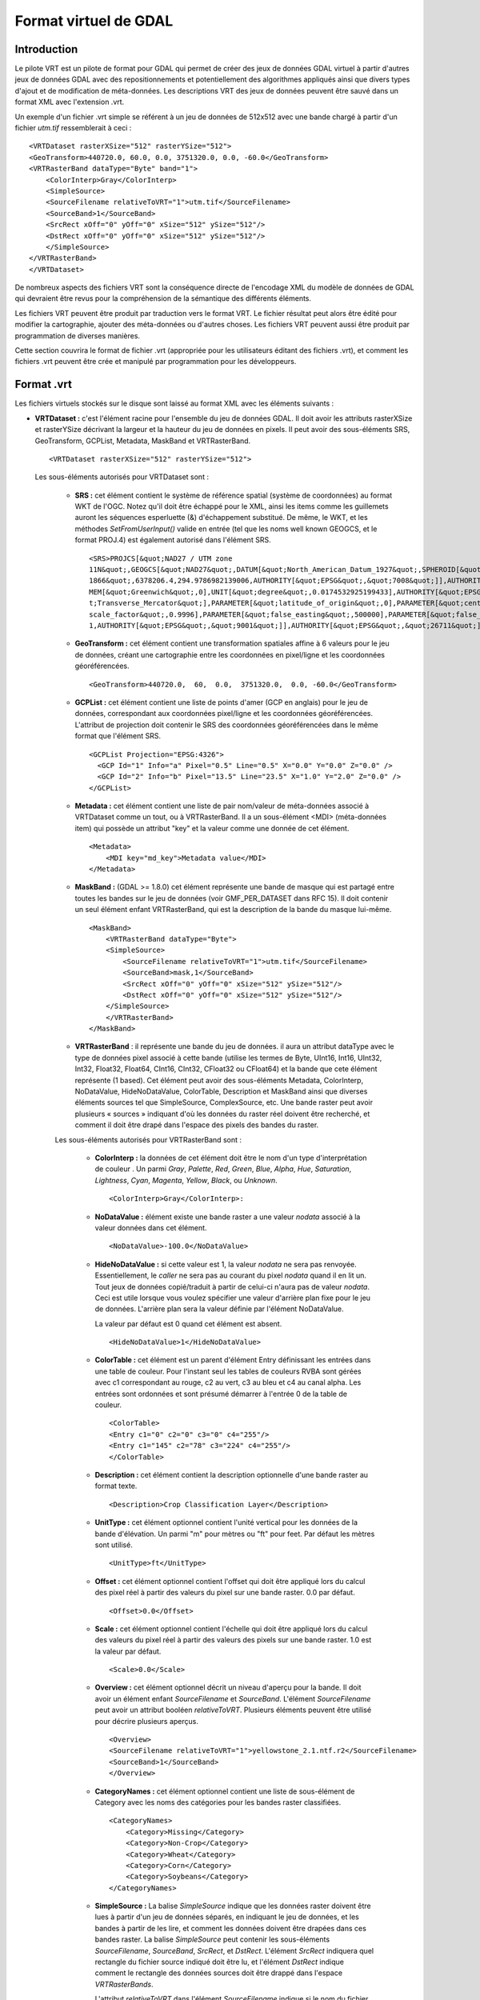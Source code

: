 .. _`gdal.gdal.formats.vrt`:

=======================
Format virtuel de GDAL
=======================

Introduction
==============

Le pilote VRT est un pilote de format pour GDAL qui permet de créer des jeux de 
données GDAL virtuel à partir d'autres jeux de données GDAL avec des 
repositionnements et potentiellement des algorithmes appliqués ainsi que divers 
types d'ajout et de modification de méta-données. Les descriptions VRT des jeux 
de données peuvent être sauvé dans un format XML avec l'extension .vrt.

Un exemple d'un fichier .vrt simple se référent à un jeu de données de 512x512 
avec une bande chargé à partir d'un fichier *utm.tif* ressemblerait à ceci :
::
    
    <VRTDataset rasterXSize="512" rasterYSize="512">
    <GeoTransform>440720.0, 60.0, 0.0, 3751320.0, 0.0, -60.0</GeoTransform>
    <VRTRasterBand dataType="Byte" band="1">
        <ColorInterp>Gray</ColorInterp>
        <SimpleSource>
        <SourceFilename relativeToVRT="1">utm.tif</SourceFilename>
        <SourceBand>1</SourceBand>
        <SrcRect xOff="0" yOff="0" xSize="512" ySize="512"/>
        <DstRect xOff="0" yOff="0" xSize="512" ySize="512"/>
        </SimpleSource>
    </VRTRasterBand>
    </VRTDataset>


De nombreux aspects des fichiers VRT sont la conséquence directe de l'encodage 
XML du modèle de données de GDAL qui devraient être revus pour la compréhension 
de la sémantique des différents éléments.

Les fichiers VRT peuvent être produit par traduction vers le format VRT. Le 
fichier résultat peut alors être édité pour modifier la cartographie, ajouter 
des méta-données ou d'autres choses. Les fichiers VRT peuvent aussi être produit 
par programmation de diverses manières.

Cette section couvrira le format de fichier .vrt (appropriée pour les 
utilisateurs éditant des fichiers .vrt), et comment les fichiers .vrt peuvent 
être crée et manipulé par programmation pour les développeurs.

Format .vrt
============

Les fichiers virtuels stockés sur le disque sont laissé au format XML avec les 
éléments suivants :

* **VRTDataset :** c'est l'élément racine pour l'ensemble du jeu de données 
  GDAL. Il doit avoir les attributs rasterXSize et rasterYSize décrivant la 
  largeur et la hauteur du jeu de données en pixels. Il peut avoir des 
  sous-éléments SRS, GeoTransform, GCPList, Metadata, MaskBand et VRTRasterBand.

  ::
    
    <VRTDataset rasterXSize="512" rasterYSize="512">

  Les sous-éléments autorisés pour VRTDataset sont :

    * **SRS :** cet élément contient le système de référence spatial (système de 
      coordonnées) au format WKT de l'OGC. Notez qu'il doit être échappé pour le 
      XML, ainsi les items comme les guillemets auront les séquences esperluette 
      (&) d'échappement substitué. De même, le WKT, et les méthodes 
      *SetFromUserInput()* valide en entrée (tel que les noms well known GEOGCS, et 
      le format PROJ.4) est également autorisé dans l'élément SRS.
      ::
        
        <SRS>PROJCS[&quot;NAD27 / UTM zone 
        11N&quot;,GEOGCS[&quot;NAD27&quot;,DATUM[&quot;North_American_Datum_1927&quot;,SPHEROID[&quot;Clarke 
        1866&quot;,6378206.4,294.9786982139006,AUTHORITY[&quot;EPSG&quot;,&quot;7008&quot;]],AUTHORITY[&quot;EPSG&quot;,&quot;6267&quot;]],PRI
        MEM[&quot;Greenwich&quot;,0],UNIT[&quot;degree&quot;,0.0174532925199433],AUTHORITY[&quot;EPSG&quot;,&quot;4267&quot;]],PROJECTION[&quo
        t;Transverse_Mercator&quot;],PARAMETER[&quot;latitude_of_origin&quot;,0],PARAMETER[&quot;central_meridian&quot;,-117],PARAMETER[&quot;
        scale_factor&quot;,0.9996],PARAMETER[&quot;false_easting&quot;,500000],PARAMETER[&quot;false_northing&quot;,0],UNIT[&quot;metre&quot;,
        1,AUTHORITY[&quot;EPSG&quot;,&quot;9001&quot;]],AUTHORITY[&quot;EPSG&quot;,&quot;26711&quot;]]</SRS>

    * **GeoTransform :** cet élément contient une transformation spatiales affine à 
      6 valeurs pour le jeu de données, créant une cartographie entre les 
      coordonnées en pixel/ligne et les coordonnées géoréférencées.

      :: 
        
        <GeoTransform>440720.0,  60,  0.0,  3751320.0,  0.0, -60.0</GeoTransform>

    * **GCPList :** cet élément contient une liste de points d'amer (GCP en 
      anglais) pour le jeu de données, correspondant aux coordonnées pixel/ligne 
      et les coordonnées géoréférencées. L'attribut de projection doit contenir 
      le SRS des coordonnées géoréférencées dans le même format que l'élément SRS.
      
      ::
	
	<GCPList Projection="EPSG:4326">
	  <GCP Id="1" Info="a" Pixel="0.5" Line="0.5" X="0.0" Y="0.0" Z="0.0" />
	  <GCP Id="2" Info="b" Pixel="13.5" Line="23.5" X="1.0" Y="2.0" Z="0.0" />
	</GCPList>

    * **Metadata :** cet élément contient une liste de pair nom/valeur de 
      méta-données associé à VRTDataset comme un tout, ou à VRTRasterBand. Il a un 
      sous-élément <MDI> (méta-données item) qui possède un attribut "key" et la 
      valeur comme une donnée de cet élément.
      ::
        
        <Metadata>
            <MDI key="md_key">Metadata value</MDI>
        </Metadata>

    * **MaskBand :** (GDAL >= 1.8.0) cet élément représente une bande de masque 
      qui est partagé entre toutes les bandes sur le jeu de données (voir GMF_PER_DATASET 
      dans RFC 15). Il doit contenir un seul élément enfant VRTRasterBand, qui est 
      la description de la bande du masque lui-même.

      ::
        
        <MaskBand>
            <VRTRasterBand dataType="Byte">
            <SimpleSource>
                <SourceFilename relativeToVRT="1">utm.tif</SourceFilename>
                <SourceBand>mask,1</SourceBand>
                <SrcRect xOff="0" yOff="0" xSize="512" ySize="512"/>
                <DstRect xOff="0" yOff="0" xSize="512" ySize="512"/>
            </SimpleSource>
            </VRTRasterBand>
        </MaskBand>

    * **VRTRasterBand** : il représente une bande du jeu de données. il aura un 
      attribut dataType avec le type de données pixel associé à cette bande (utilise 
      les termes de Byte, UInt16, Int16, UInt32, Int32, Float32, Float64, CInt16, 
      CInt32, CFloat32 ou CFloat64) et la bande que cete élément représente (1 
      based). Cet élément peut avoir des sous-éléments Metadata, ColorInterp, 
      NoDataValue, HideNoDataValue, ColorTable, Description et MaskBand ainsi que diverses éléments sources 
      tel que SimpleSource, ComplexSource, etc. Une bande raster peut avoir plusieurs « sources » 
      indiquant d'où les données du raster réel doivent être recherché, et comment 
      il doit être drapé dans l'espace des pixels des bandes du raster.

    Les sous-éléments autorisés pour VRTRasterBand sont :

        * **ColorInterp :** la données de cet élément doit être le nom d'un type 
          d'interprétation de couleur . Un parmi *Gray*, *Palette*, *Red*, *Green*, 
          *Blue*, *Alpha*, *Hue*, *Saturation*, *Lightness*, *Cyan*, *Magenta*, 
          *Yellow*, *Black*, ou *Unknown*.
          :: 
            
            <ColorInterp>Gray</ColorInterp>:

        * **NoDataValue :**  élément existe une bande raster a une valeur *nodata* associé 
          à la valeur données dans cet élément.
          :: 
            
            <NoDataValue>-100.0</NoDataValue>

        * **HideNoDataValue :** si cette valeur est 1, la valeur *nodata* ne sera 
          pas renvoyée. Essentiellement, le *caller* ne sera pas au courant du 
          pixel *nodata* quand il en lit un. Tout jeux de données copié/traduit 
          à partir de celui-ci n'aura pas de valeur *nodata*. Ceci est utile 
          lorsque vous voulez spécifier une valeur d'arrière plan fixe pour 
          le jeu de données. L'arrière plan sera la valeur définie par l'élément 
          NoDataValue.

          La valeur par défaut est 0 quand cet élément est absent.

          ::
            
            <HideNoDataValue>1</HideNoDataValue>

        * **ColorTable :** cet élément est un parent d'élément Entry définissant les 
          entrées dans une table de couleur. Pour l'instant seul les tables de couleurs 
          RVBA sont gérées avec c1 correspondant au rouge, c2 au vert, c3 au bleu et 
          c4 au canal alpha. Les entrées sont ordonnées et sont présumé démarrer à 
          l'entrée  0 de la table de couleur.
          ::
            
            <ColorTable>
            <Entry c1="0" c2="0" c3="0" c4="255"/>
            <Entry c1="145" c2="78" c3="224" c4="255"/>
            </ColorTable>
        * **Description :** cet élément contient la description optionnelle d'une 
          bande raster au format texte.
          :: 
            
            <Description>Crop Classification Layer</Description>
        * **UnitType :** cet élément optionnel contient l'unité vertical pour les 
          données de la bande d'élévation. Un parmi "m" pour mètres ou "ft" pour feet. 
          Par défaut les mètres sont utilisé.
          ::
            
            <UnitType>ft</UnitType>
        * **Offset :** cet élément optionnel contient l'offset qui doit être appliqué 
          lors du calcul des pixel réel à partir des valeurs du pixel sur une bande 
          raster. 0.0 par défaut.
          :: 
            
            <Offset>0.0</Offset>
        * **Scale :** cet élément optionnel contient l'échelle qui doit être appliqué 
          lors du calcul des valeurs du pixel réel à partir des valeurs des pixels sur 
          une bande raster. 1.0 est la valeur par défaut.
          :: 
            
            <Scale>0.0</Scale>

        * **Overview :** cet élément optionnel décrit un niveau d'aperçu pour la 
          bande. Il doit avoir un élément enfant *SourceFilename* et *SourceBand*.
          L'élément *SourceFilename* peut avoir un attribut booléen *relativeToVRT*. 
          Plusieurs éléments peuvent être utilisé pour décrire plusieurs aperçus.

          ::
            
            <Overview>
            <SourceFilename relativeToVRT="1">yellowstone_2.1.ntf.r2</SourceFilename>
            <SourceBand>1</SourceBand>
            </Overview>

        * **CategoryNames :** cet élément optionnel contient une liste de sous-élément 
          de Category avec les noms des catégories pour les bandes raster classifiées.
          ::
            
            <CategoryNames>
                <Category>Missing</Category>
                <Category>Non-Crop</Category>
                <Category>Wheat</Category>
                <Category>Corn</Category>
                <Category>Soybeans</Category>
            </CategoryNames>

        * **SimpleSource :** La balise *SimpleSource* indique que les données raster 
          doivent être lues à partir d'un jeu de données séparés, en indiquant le jeu 
          de données, et les bandes à partir de les lire, et comment les données doivent 
          être drapées dans ces bandes raster. La balise *SimpleSource* peut contenir 
          les sous-éléments *SourceFilename*, *SourceBand*, *SrcRect*, et *DstRect*. 
          L'élément *SrcRect* indiquera quel rectangle du fichier source indiqué doit 
          être lu, et l'élément *DstRect* indique comment le rectangle des données 
          sources doit être drappé dans l'espace *VRTRasterBands*.

          L'attribut *relativeToVRT* dans l'élément *SourceFilename* indique si le nom du 
          fichier doit être interprété comme relatif au fichier .vrt (sa valeur est 1) ou 
          non relatif au fichier .vrt (sa valeur est 0). 0 par défaut.

          Certaines caractéristiques de la bande source peuvent être définie dans la 
          balise optionnelle *SourceProperties* pour permettre au pilote VRT de différer 
          l'ouverture du jeu de données source jusqu'à ce qu'il ait réellement besoin de 
          lire les données. Cela est particulièrement utile lors de la construction de 
          VRT avec un grand nombre de jeu de données source. Les paramètres nécessaires 
          sont les dimensions du raster, la taille des blocs et le type de données. Si la 
          balise *SourceProperties* n'est pas présente, le jeu de données source sera 
          ouvert en même temps que le fichier VRT lui-même.
  
          À partir de GDAL 1.8.0, le contenu du sous-élément *SourceBand* peut se 
          référer à une bande de masque. Par exemple *mask,1* signifie la bande 
          de masque de la première bande de la source

          ::
            
            <SimpleSource>
            <SourceFilename relativeToVRT="1">utm.tif</SourceFilename>
            <SourceBand>1</SourceBand>
            <SourceProperties RasterXSize="512" RasterYSize="512" DataType="Byte" BlockXSize="128" BlockYSize="128"/>
            <SrcRect xOff="0" yOff="0" xSize="512" ySize="512"/>
            <DstRect xOff="0" yOff="0" xSize="512" ySize="512"/>
            </SimpleSource>
            
          À partir de GDAL 2.0, un sous élément OpenOptions peut être ajouté pour 
          définir l'option ouverte à appliqué lors de l'ouverture du jeu de 
          données source. Il a le sous élement <OOI> (open option item) qui 
          possède un attribut "key" et la valeur comme données de l'élément.
          
          ::
	    
	    <SimpleSource>
	        <SourceFilename relativeToVRT="1">utm.tif</SourceFilename>
	        <OpenOptions>
	            <OOI key="OVERVIEW_LEVEL">0</OOI>
	        </OpenOptions>
	        <SourceBand>1</SourceBand>
	        <SourceProperties RasterXSize="256" RasterYSize="256" DataType="Byte" BlockXSize="128" BlockYSize="128"/>
	        <SrcRect xOff="0" yOff="0" xSize="256" ySize="256"/>
	        <DstRect xOff="0" yOff="0" xSize="256" ySize="256"/>
	    </SimpleSource>
	    
	    À partir de GDAL 2.0, un attribut de reéchentillonage peut être 
	    définie sur un élément *SimpleSource* ou *ComplexSource* pour définir 
	    l'algorithme de reéchentillonage utilisé quand la taille du 
	    rectangle de destination n'est pas le même que la taille du rectangle 
	    source. Les valeurs autorisées pour cet attribut sont : nearest, 
	    bilinear, cubic, cubicspline, lanczos, average, mode.
	    
	    ::
	      
	      <SimpleSource resampling="cubic">
	            <SourceFilename relativeToVRT="1">utm.tif</SourceFilename>
	            <SourceBand>1</SourceBand>
	            <SourceProperties RasterXSize="256" RasterYSize="256" DataType="Byte" BlockXSize="128" BlockYSize="128"/>
	            <SrcRect xOff="0" yOff="0" xSize="256" ySize="256"/>
	            <DstRect xOff="0" yOff="0" xSize="128" ySize="128"/>
	      </SimpleSource>

        * **AveragedSource :** *AveragedSource* est dérivé de *SimpleSource* et 
           partage les mêmes propriétés sauf qu'il utilise un réechentillonnage 
           moyen au lieu de l'algorithme de plus proche voisin comme dans 
           *SimpleSource*, quand la taille du rectangle de destination n'est pas 
           le même que la taille du rectangle source. 
           
           .. note:: à partir de GDAL 2.0, un mécanisme plus général pour définir 
              les algorithmes de reéchentillonage peut être utilisé. Lisez le 
              paragraphe au dessus sur l'attribut ''resampling'.

        * **ComplexSource :** le paramètre *ComplexSource* est dérivé de *SimpleSource* 
          (il partage donc les éléments *SourceFilename*, *SourceBand*, *SrcRect* et 
          *DestRect*), mais il fournit la gestion du reéchentillonage et l'écart des 
          valeurs source. Certaines zones de la source peuvent être masquées en 
          définissant la valeur *NODATA*.
          
          À partir de GDAL 1.11, une autre solution à l'échelle linéaire, l'échelle 
          non linéaire, à l'aide d'une fonction de puissance, peut être utilisé en 
          spécifiant les éléments Exponent, SrcMin, SrcMax, DstMin et DstMax.
          Si SrcMin et SrcMax ne sont pas définie, ils sont calculés à partir des 
          valeurs minimales et maximale de la source (ce qui nécessite une analyse 
          de l'ensemble du jeu de données source). Exponent doit être positif 
          (ces 5 valeurs peuvent être définie avec les options *-exponent* et 
          *-scale* de gdal_translate.)

          Le paramètre *ComplexSource* gère l'ajout de table lookup (LUK) 
          personnalisée pour transformer les valeurs sources vers la destination. Les LUT 
          peuvent être définie en utilisant la forme suivante :
          ::
            
            <LUT>[src valeur 1]:[dest valeur 1],[src valeur 2]:[dest valeur 2],...</LUT>

          Les valeurs intermédiaire sont calculées en utilisant une interpolation linéaire 
          entre les valeurs de destination de liaison du domaine correspondant.

          Le paramètre *ComplexSource* gère la recherche de composant de couleur d'une 
          bande raster source qui possède une table de couleur. La valeur 
          *ColorTableComponent* est l'index du composant de couleur à extraire : 1 pour la 
          bande rouge, 2 pour la bande verte, 3 pour la bande bleue ou 4 pour la bande alpha.

          Lors de la transformation des valeurs sources les opérations sont exécutées dans 
          l'ordre suivant :

          1. masquage des Nodata ;
          2. expansion de la table de couleur ;
          3. pour l'échelle linéaire, application du ratio d'échelle, puis un décalage d'échelle ;
          4. pour l'échelle non linéaire, application de (DstMax-DstMin) * pow( (SrcValue-SrcMin) / (SrcMax-SrcMin), Exponent) + DstMin
          5. lecture de la table.

          ::
            
            <ComplexSource>
            <SourceFilename relativeToVRT="1">utm.tif</SourceFilename>
            <SourceBand>1</SourceBand>
            <ScaleOffset>0</ScaleOffset>
            <ScaleRatio>1</ScaleRatio>
            <ColorTableComponent>1</ColorTableComponent>
            <LUT>0:0,2345.12:64,56789.5:128,2364753.02:255</LUT>
            <NODATA>0</NODATA>
            <SrcRect xOff="0" yOff="0" xSize="512" ySize="512"/>
            <DstRect xOff="0" yOff="0" xSize="512" ySize="512"/>
            </ComplexSource>
            
           Échelle non linéaire :
           
           ::
	    
	    <ComplexSource>
	        <SourceFilename relativeToVRT="1">16bit.tif</SourceFilename>
	        <SourceBand>1</SourceBand>
	        <Exponent>0.75</Exponent>
	        <SrcMin>0</SrcMin>
	        <SrcMax>65535</SrcMax>
	        <DstMin>0</DstMin>
	        <DstMax>255</DstMax>
	        <SrcRect xOff="0" yOff="0" xSize="512" ySize="512"/>
	        <DstRect xOff="0" yOff="0" xSize="512" ySize="512"/>
	    </ComplexSource>

        * **KernelFilteredSource :** c'est un pixel source dérivé de Simple Source (il 
          partage donc les éléments SourceFilename, SourceBand, SrcRect et DestRect 
          éléments), mais il passe également les données à travers un simple filtre 
          définie avec l'élément Kernel. L'élément Kernel doit avoir deux éléments 
          enfants, Size et Coefs et en option l'attribut booléen normalisé (par défaut 
          à false=0). La taille doit doit toujours être un nombre impair, et la 
          paramètre Coefs doit contenir Size * Size entrées séparées par des espaces.
          ::
            
            <KernelFilteredSource>
            <SourceFilename>/debian/home/warmerda/openev/utm.tif</SourceFilename>
            <SourceBand>1</SourceBand>
            <Kernel normalized="1">
                <Size>3</Size>
                <Coefs>0.11111111 0.11111111 0.11111111 0.11111111 0.11111111 0.11111111 0.11111111 0.11111111 0.11111111</Coefs>
            </Kernel>
            </KernelFilteredSource>

        * **MaskBand :** (GDAL >= 1.8.0) cet élément représente une bande de masque 
          qui est spécifique à *VRTRasterBand* qu'il contient. Il doit contenir un 
          seule élément enfant *VRTRasterBand*, qui est la description de la bande 
          de masque lui-même.

Description des .vrt pour les fichiers brutes
==============================================

Jusqu'ici nous avons décris comment dérivé de nouveaux jeux de données à partir 
de fichiers existants  géré par GDAL. Cependant, il est également commun d'avoir 
à utiliser des fichiers raster binaires brutes pour lesquels la structure des 
données est connus mais pour lequel aucun pilote spécifique à ce format n'existe. 
Cela peut être accomplit en écrivant un fichier .vrt décrivant le fichier brute.

Par exemple, le fichier .vrt suivant décrit un fichier raster brute contenant 
des pixels complexes en point flottant dans un fichier appelé *l2p3hhsso.img*. 
Les données images débutent à partir du premier byte (``mageOffset=0``). La distance 
des bytes entre les pixels est de 8 (``PixelOffset=8``), la taille d'un *Cfloat32*. 
La distance es bytes du début d'une ligne au début de la suivante est de 9376 
bytes (``LineOffset=9376``) ce qui correspond à la largeur (1172) fois la taille 
d'un pixel (8).
::
    
    <VRTDataset rasterXSize="1172" rasterYSize="1864">
        <VRTRasterBand dataType="CFloat32" band="1" subClass="VRTRawRasterBand">
            <SourceFilename relativetoVRT="1">l2p3hhsso.img</SourceFilename>
            <ImageOffset>0</ImageOffset>
            <PixelOffset>8</PixelOffset>
            <LineOffset>9376</LineOffset>
            <ByteOrder>MSB</ByteOrder>
        </VRTRasterBand>
    </VRTDataset>

Il est à noter que  VRTRasterBand a un déterminant subClass de "VRTRawRasterBand". 
Également,  VRTRawRasterBand contient un nombre d'éléments non vue précédemment 
mais aucune information « source ».  VRTRawRasterBands peut ne jamais avoir de 
sources (c'est à dire  SimpleSource), mais doit contenir les éléments suivants 
en plus de tous les éléments de méta-données précédemment décrit qui sont encore 
géré.

* ``SourceFilename`` : le nom du ficher brute contenant les données pour cette 
  bande. L'attribut relativeToVRT peut être utilisé pour indiquer si 
  SourceFilename est relative au fichier .vrt (1) ou non (0).
* ``ImageOffset`` : la distance en bytes du début du premier pixel de données de 
  cette bande d'image.  Zéro par défaut.
* ``PixelOffset`` : la distance en bytes du début d'un pixel et du suivant sur 
  la même ligne. Dans des données simples en paquet (packed single band) cela 
  correspondra à la taille de dataType en bytes.
* ``LineOffset`` : la distance en bytes du début de la ligne de données et de 
  la suivante. Dans les  données simple en paquet (packed single band) cela 
  correspondra à PixelOffset * rasterXSize.
* ``ByteOrder`` : définie l'ordre des bytes des données sur le disque. Soit 
  LSB (*Least Significant Byte first*) tel que l'ordre naturel sur les systèmes 
  Intel x86 systems ou MSB (*Most Significant Byte first*) tel que sur les systèmes 
  Motorola ou Sparc systems. Par défaut celui de l'ordre de la machine locale.

**D'autre remarques :**

Les données de l'image sur le disque sont supposées être du même type de 
données que la bande dataType de *VRTRawRasterBand*.
Tous les attributs ne venant pas de la source du *VRTRasterBand* sont gérés, 
incluant les tables de couleurs, les méta-données, et l'interprétation des couleurs.

*VRTRawRasterBand* gère la mise à jour du raster alors que la source basé sur 
*VRTRasterBand* est toujours en lecture seule.
L'outil OpenEV inclut un menu Fichier pour entrer des paramètres décrivant le 
fichier raster brute dans nue interface graphique et créer le fichier .vrt 
correspondant.

Les bandes multiples dans un fichier .vrt peuvent venir du même fichier brute. 
Assurez vous juste que les définitions *ImageOffset*, *PixelOffset*, et *LineOffset* 
pour chaque bande sont appropriées pour le pixel de cette bande particulière.
Un autre exemple, dans ce cas une image de pixel entrelacé de 400x300 RVB.
::
    
    <VRTDataset rasterXSize="400" rasterYSize="300">
        <VRTRasterBand dataType="Byte" band="1" subClass="VRTRawRasterBand">
            <ColorInterp>Red</ColorInterp>
            <SourceFilename relativetoVRT="1">rgb.raw</SourceFilename>
            <ImageOffset>0</ImageOffset>
            <PixelOffset>3</PixelOffset>
            <LineOffset>1200</LineOffset>
        </VRTRasterBand>
        <VRTRasterBand dataType="Byte" band="2" subClass="VRTRawRasterBand">
            <ColorInterp>Green</ColorInterp>
            <SourceFilename relativetoVRT="1">rgb.raw</SourceFilename>
            <ImageOffset>1</ImageOffset>
            <PixelOffset>3</PixelOffset>
            <LineOffset>1200</LineOffset>
        </VRTRasterBand>
        <VRTRasterBand dataType="Byte" band="3" subClass="VRTRawRasterBand">
            <ColorInterp>Blue</ColorInterp>
            <SourceFilename relativetoVRT="1">rgb.raw</SourceFilename>
            <ImageOffset>2</ImageOffset>
            <PixelOffset>3</PixelOffset>
            <LineOffset>1200</LineOffset>
        </VRTRasterBand>
    </VRTDataset>


Création programmée de jeux de données VRT
============================================

Le pilote VRT gère plusieurs méthodes de création de jeux de données VRT. En 
tant que partie de GDAL 1.2.0 le fichier inclue *vrtdataset.h* doit être installé 
avec les fichiers inclues coeur de GDAL, permettant un accès direct au fichier 
aux classes VRT. Cependant, même sans cela, la plupart des possibilités 
resteront disponible à travers les interfaces standards de GDAL.

Pour créer un jeu de données VRT qui est un clone d'un jeu de données existants 
utilisez la méthode *CreateCopy()*. Par exemple pour cloner utm.tif dans un 
fichier wrk.vrt en C++ le code suivant pourra être utilisé :
::
    
    GDALDriver *poDriver = (GDALDriver *) GDALGetDriverByName( "VRT" );
    GDALDataset *poSrcDS, *poVRTDS;

    poSrcDS = (GDALDataset *) GDALOpenShared( "utm.tif", GA_ReadOnly );

    poVRTDS = poDriver->CreateCopy( "wrk.vrt", poSrcDS, FALSE, NULL, NULL, NULL );

    GDALClose((GDALDatasetH) poVRTDS);
    GDALClose((GDALDatasetH) poSrcDS);

Notez l'utilisation de *GDALOpenShared()* lors de l'ouverture du jeu de données 
source. Il est conseillé d'utiliser *GDALOpenShared()* dans cette situation afin 
d'être capable de publier la référence explicite à celle-ci avant de fermer le 
jeu de données VRT lui-même. En d'autes mots, dans l'exemple précédent, vous 
pouvez également inverser les deux dernières lignes, tandis que si vous ouvrez 
le jeu de données source avec *GDALOpen()*, vous devrez fermer le jeu de données 
VRT avant de fermer le jeu de données source.

Pour créer une copie virtuelle d'un jeu de données avec des attributs ajoutés 
ou modifiés tels que les méta-données ou les systèmes de coordonnées qui sont 
souvent difficile de changer dans les autres formats, vous pouvez faire ce qui 
suit. Dans ce cas, le jeu de données virtuel est crée « en mémoire » seulement 
par virtualisation de sa création avec un nom de fichier vide, puis utilisé 
comme source modifiée pour passer à une méthode *CreateCopy()* créant le format TIFF.
::
    
    poVRTDS = poDriver->CreateCopy( "", poSrcDS, FALSE, NULL, NULL, NULL );

    poVRTDS->SetMetadataItem( "SourceAgency", "United States Geological Survey");
    poVRTDS->SetMetadataItem( "SourceDate", "July 21, 2003" );

    poVRTDS->GetRasterBand( 1 )->SetNoDataValue( -999.0 );

    GDALDriver *poTIFFDriver = (GDALDriver *) GDALGetDriverByName( "GTiff" );
    GDALDataset *poTiffDS;

    poTiffDS = poTIFFDriver->CreateCopy( "wrk.tif", poVRTDS, FALSE, NULL, NULL, NULL );

    GDALClose((GDALDatasetH) poTiffDS);

Dans les exemples ci-dessus la valeur *nodata* est définie à -999. Vous pouvez 
définir l'élément *HideNoDataValue* dans la bande du jeu de données VRT en 
utilisant *SetMetadataItem()* sur cette bande.

::
    
    poVRTDS->GetRasterBand( 1 )->SetMetadataItem( "HideNoDataValue" , "1" );

Dans cet exemple, un jeu de données est crée avec la méthode Create(), et on 
ajoute des bandes et des sources par programmation, mais toujours à l'aide de 
l'API « générique ». Un attribut spécial des jeux de données VRT permet 
d'ajouter des sources aux VRTRasterBand (mais pas à VRTRawRasterBand) en passant 
le XML décrivant la source dans *SetMetada()* sur la cible du domaine spécial 
« new_vrt_sources ». Le domaine cible « vrt_sources » peut également être utilisé, 
auquel cas n'importe quelle source  sera rejetée avant d'en ajouter de nouvelle. 
Dans cet exemple nous construisons un simple filtre moyen  à la place de source 
simple.
::

    // construct XML for simple 3x3 average filter kernel source.
    const char *pszFilterSourceXML  =
    "<KernelFilteredSource>"
    "  <SourceFilename>utm.tif</SourceFilename><SourceBand>1</SourceBand>"
    "  <Kernel>"
    "    <Size>3</Size>"
    "    <Coefs>0.111 0.111 0.111 0.111 0.111 0.111 0.111 0.111 0.111</Coefs>"
    "  </Kernel>"
    "</KernelFilteredSource>";

    // Create the virtual dataset. 
    poVRTDS = poDriver->Create( "", 512, 512, 1, GDT_Byte, NULL );
    poVRTDS->GetRasterBand(1)->SetMetadataItem("source_0",pszFilterSourceXML",
                                                "new_vrt_sources");

Une manière plus générale de cela et qui produira un clone 3x3 moyen de 
n'importe quelle source de données en entrée pourrait ressembler à ce qui suit. 
Dans ce cas nous définissons délibérément la source de données filtrée comme 
dans le domaine « vrt_sources » pour écraser la SimpleSource crée par la méthode 
*CreateCopy()*. Le fait que nous utilisons  CreateCopy() nous assure que tous 
les autres méta-données, géoréférencement et autre seront préservé à partir du 
jeu de données source ... La seule chose que nous somme en train de changer est 
la source des données pour chaque bande.
::
    
    int   nBand;
    GDALDriver *poDriver = (GDALDriver *) GDALGetDriverByName( "VRT" );
    GDALDataset *poSrcDS, *poVRTDS;

    poSrcDS = (GDALDataset *) GDALOpenShared( pszSourceFilename, GA_ReadOnly );

    poVRTDS = poDriver->CreateCopy( "", poSrcDS, FALSE, NULL, NULL, NULL );

    for( nBand = 1; nBand <= poVRTDS->GetRasterCount(); nBand++ )
    {
        char szFilterSourceXML[10000];

        GDALRasterBand *poBand = poVRTDS->GetRasterBand( nBand );

        sprintf( szFilterSourceXML, 
            "<KernelFilteredSource>"
            "  <SourceFilename>%s</SourceFilename><SourceBand>%d</SourceBand>"
            "  <Kernel>"
            "    <Size>3</Size>"
            "    <Coefs>0.111 0.111 0.111 0.111 0.111 0.111 0.111 0.111 0.111</Coefs>"
            "  </Kernel>"
            "</KernelFilteredSource>", 
            pszSourceFilename, nBand );
            
        poBand->SetMetadataItem( "source_0", szFilterSourceXML, "vrt_sources" );
    }

La classe *VRTDataset* est une des quelques implémentations de jeux de données 
qui gère la méthode *AddBand()*. Les options passées à la méthode *AddBand()* 
peut être utilisées pour contrôler le type de bande créé (*VRTRasterBand*, 
*VRTRawRasterBand*, *VRTDerivedRasterBand*), et dans le cas de 
*VRTRawRasterBand* de définir ses différentes paramètres. Pour le standard 
*VRTRasterBand*, les sources doivent être définie avec les exemples 
*SetMetadata()* / *SetMetadataItem()* ci-dessus.

::
    
    GDALDriver *poDriver = (GDALDriver *) GDALGetDriverByName( "VRT" );
    GDALDataset *poVRTDS;

    poVRTDS = poDriver->Create( "out.vrt", 512, 512, 0, GDT_Byte, NULL );
    char** papszOptions = NULL;
    papszOptions = CSLAddNameValue(papszOptions, "subclass", "VRTRawRasterBand"); // if not specified, default to VRTRasterBand
    papszOptions = CSLAddNameValue(papszOptions, "SourceFilename", "src.tif"); // mandatory
    papszOptions = CSLAddNameValue(papszOptions, "ImageOffset", "156"); // optionnal. default = 0 
    papszOptions = CSLAddNameValue(papszOptions, "PixelOffset", "2"); // optionnal. default = size of band type 
    papszOptions = CSLAddNameValue(papszOptions, "LineOffset", "1024"); // optionnal. default = size of band type * width 
    papszOptions = CSLAddNameValue(papszOptions, "ByteOrder", "LSB"); // optionnal. default = machine order
    papszOptions = CSLAddNameValue(papszOptions, "relativeToVRT", "true"); // optionnal. default = false
    poVRTDS->AddBand(GDT_Byte, papszOptions);
    CSLDestroy(papszOptions);

    delete poVRTDS;

Utilisation des bandes dérivées
=================================

Un type de bande spécialisé est une bande 'dérivée' qui dérive ses informations 
des pixels de ses bandes sources. Avec ce type de bande vous devez définir une 
fonction pixel, qui a la responsabilité de générer le raster de sortie. Les 
fonctions pixel sont crée par une application puis enregistré avec GDAL en 
utilisant une clé unique.

En utilisant des bandes dérivées vous pouvez créer des jeux de données VRT qui 
manipule des bandes à la volées sans créer de nouveau fichier de bandes sur le 
disque. Par exemple, vous pouvez générer une bande en utilisant 4 bandes source 
à partir d'une neuvième bande d'un jeu de données en entré (x0, x3, x4, et x8) : 
band_value = sqrt((x3*x3+x4*x4)/(x0*x8));

Vous pouvez écrire la fonction pixel pour calculer cette valeur puis 
l'enregistrer avec GDAL avec le nom « MyPremiereFonction ». Puis, le fichier 
XML VRT suivant pourra être utilisé pour afficher cette bande dérivée :
::
    
    <VRTDataset rasterXSize="1000" rasterYSize="1000">
        <VRTRasterBand dataType="Float32" band="1" subClass="VRTDerivedRasterBand">>
            <Description>Magnitude</Description>
            <PixelFunctionType>MyFirstFunction</PixelFunctionType>
            <SimpleSource>
                <SourceFilename relativeToVRT="1">nine_band.dat</SourceFilename>
                <SourceBand>1</SourceBand>
                <SrcRect xOff="0" yOff="0" xSize="1000" ySize="1000"/>
                <DstRect xOff="0" yOff="0" xSize="1000" ySize="1000"/>
            </SimpleSource>
            <SimpleSource>
                <SourceFilename relativeToVRT="1">nine_band.dat</SourceFilename>
                <SourceBand>4</SourceBand>
                <SrcRect xOff="0" yOff="0" xSize="1000" ySize="1000"/>
                <DstRect xOff="0" yOff="0" xSize="1000" ySize="1000"/>
            </SimpleSource>
                <SimpleSource>
                <SourceFilename relativeToVRT="1">nine_band.dat</SourceFilename>
                <SourceBand>5</SourceBand>
                <SrcRect xOff="0" yOff="0" xSize="1000" ySize="1000"/>
                <DstRect xOff="0" yOff="0" xSize="1000" ySize="1000"/>
            </SimpleSource>
            <SimpleSource>
                <SourceFilename relativeToVRT="1">nine_band.dat</SourceFilename>
                <SourceBand>9</SourceBand>
                <SrcRect xOff="0" yOff="0" xSize="1000" ySize="1000"/>
                <DstRect xOff="0" yOff="0" xSize="1000" ySize="1000"/>
            </SimpleSource>
        </VRTRasterBand>
    </VRTDataset>

En plus de la spécification de la sous-classe ( VRTDerivedRasterBand) et la 
valeur de PixelFunctionType, il y a un nouveau paramètre qui peut être utile : 
sourceTransferType. Typiquement, les rasters sources sont obtenu en utilisant le 
type de donnée de la bande dérivée. Parfois, il se peut que lorsque vous voulez 
que la fonction pixel puisse accéder à une source de données de plus haute 
résolution que le type de donnée qui est générée. Par exemple, vous pouvez avoir 
une bande dérivée de type « FLOAT », qui prend une source simple de type 
« CFloat32 » ou « CFloat64 » et renvoi la portion imaginaire. Pour accomplir 
cela, définissez le paramètre SourceTransfertType à « CFloat64 ». Autrement la 
source sera converti en « Float » avant d'appeler  la fonction pixel, et la 
partie imaginaire sera perdue.
::
    
    <VRTDataset rasterXSize="1000" rasterYSize="1000">
        <VRTRasterBand dataType="Float32" band="1" subClass="VRTDerivedRasterBand">>
            <Description>Magnitude</Description>
            <PixelFunctionType>MyFirstFunction</PixelFunctionType>
            <SourceTransferType>CFloat64</SourceTransferType>
            ...

Écrire des fonctions pixels
=============================

Pour enregistrer cette fonction avec GDAL (avant d'accéder à un jeu de données 
VRT avec des bandes dérivées qui utilisent cette fonction), une application 
appelle  ``GDALAddDerivedBandPixelFunc`` avec une clé et 
``GDALDerivedPixelFunc`` : ``GDALAddDerivedBandPixelFunc("MyFirstFunction", TestFunction);``

Le bon moment pour faire cela se situe au début d'une application quand les 
pilotes GDAL sont enregistrés. GDALDerivedPixelFunc est définie avec une 
signature similaire à IRasterIO :

**Paramètres :**

+---------------+------------------------------------------------------------------------------------------+
+ papoSources   + Un pointeur pour entasser des rasters ; un par source. Tous leurs types de donnée doivent+
+               + être le même, définie dans le paramètre eSrcType.                                        +
+---------------+------------------------------------------------------------------------------------------+
+ nSources      + Le nombre de source rasters.                                                             +
+---------------+------------------------------------------------------------------------------------------+
+ pData         + Le buffer dans lequel les données doivent être lu, ou dans lequel il doit être écrit. Ce +
+               + buffer doit contenir au moins nBufXSize * nBufYSize mots de type eBufType. L'ordre des   +
+               + pixel est organisé de gauche à droite, de haut en bas. L'espacement est contrôlé par les +
+               + paramètres nPixelSpace, et nLineSpace.                                                   +
+---------------+------------------------------------------------------------------------------------------+
+ nBufXSize     + La largeur du buffer de l'image dans laquelle la région désirée doit être lue, ou dans   +
+               + lequel il doit être écrit.                                                               +
+---------------+------------------------------------------------------------------------------------------+
+ nBufYSize     + La hauteur du buffer de l'image dans laquelle la région désirée doit être lue, ou dans   +
+               + lequel il doit être écrit.                                                               +
+---------------+------------------------------------------------------------------------------------------+
+ eSrcType      + Le type des valeurs des pixels dans le tableau raster papoSources.                       +
+---------------+------------------------------------------------------------------------------------------+
+ eBufType      + Le type des valeurs des pixels que la fonction pixel doit générer dans le buffer de      + 
+               + données pData.                                                                           +
+---------------+------------------------------------------------------------------------------------------+
+ nPixelSpace   + La distance des bytes du début de la valeur d'un pixel dans pData de la prochaine valeur +
+               + du pixel dans une ligne. Si la valeur par défaut doit être utilisée la taille du type de +
+               + données eBufType est utilisée.                                                           +
+---------------+------------------------------------------------------------------------------------------+
+ nLineSpace    + La distance des bytes à partir du début d'une ligne dans pData au début de la suivante.  +
+---------------+------------------------------------------------------------------------------------------+

**Retour :**
::
    
    CE_Failure on failure, otherwise CE_None.
    typedef CPLErr
    (*GDALDerivedPixelFunc)(void **papoSources, int nSources, void *pData,
                        int nXSize, int nYSize,
                        GDALDataType eSrcType, GDALDataType eBufType,
                        int nPixelSpace, int nLineSpace);

Ce qui suit est une implémentation de la fonction pixel :
::
    
    #include "gdal.h"

    CPLErr TestFunction(void **papoSources, int nSources, void *pData,
                    int nXSize, int nYSize,
                    GDALDataType eSrcType, GDALDataType eBufType,
                    int nPixelSpace, int nLineSpace)
    {

        int ii, iLine, iCol;
        double pix_val;
        double x0, x3, x4, x8;
    
        // ---- Init ---- 
        if (nSources != 4) return CE_Failure;
    
        // ---- Set pixels ----
        for( iLine = 0; iLine < nYSize; iLine++ )
        {
            for( iCol = 0; iCol < nXSize; iCol++ )
            {
                ii = iLine * nXSize + iCol;
    
                /* Source raster pixels may be obtained with SRCVAL macro */
                x0 = SRCVAL(papoSources[0], eSrcType, ii);
                x3 = SRCVAL(papoSources[1], eSrcType, ii);
                x4 = SRCVAL(papoSources[2], eSrcType, ii);
                x8 = SRCVAL(papoSources[3], eSrcType, ii);
    
                pix_val = sqrt((x3*x3+x4*x4)/(x0*x8));
             
                GDALCopyWords(&pix_val, GDT_Float64, 0,
                           ((GByte *)pData) + nLineSpace * iLine + iCol * nPixelSpace,
                           eBufType, nPixelSpace, 1);
             }
        }
    
        // ---- Return success ---- //
        return CE_None;
    }

Problèmes de Multi-threading
==============================

Lors de l'utilisation de jeux de données VRT dans un environnement 
multi-threading, vous devez être prudent lors de l'ouverture de jeu de données 
VRT par le thread qui va l'utiliser par la suite. La raison de cela est que le 
jeu de données VRT utilise *GDALOpenShared* lors de l'ouverture des jeux de 
données sous-jacent. Si vous ouvrez deux fois le même jeu de données VRT par le 
même thread, l'ensemble des jeux de données VRT partageront la même prise en 
charge des jeux de données sous-jacent.

.. yjacolin at free.fr, Yves Jacolin - 2014/12/04 (trunk 28053)